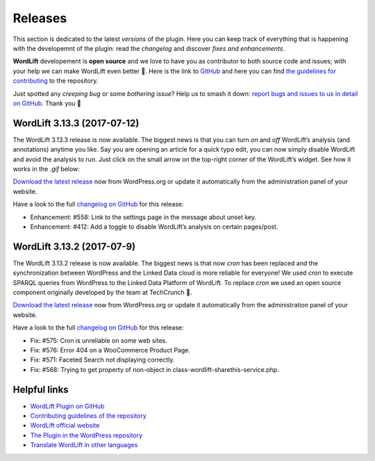 Releases
===============
This section is dedicated to the latest *versions* of the plugin. Here you can keep track of everything that is happening with the developemnt of the plugin: read the *changelog* and discover *fixes and enhancements*.

**WordLift** developement is **open source** and we love to have you as contributor to both source code and issues; with your help we can make WordLift even better 🎉. Here is the link to `GitHub <https://github.com/insideout10/wordlift-plugin>`_ and here you can find `the guidelines for contributing <https://github.com/insideout10/wordlift-plugin/blob/develop/CONTRIBUTING.md>`_ to the repository. 

Just spotted any *creeping bug* or some *bothering issue*? Help us to smash it down: `report bugs and issues to us in detail on GitHub <https://github.com/insideout10/wordlift-plugin/issues/new>`_. Thank you 💙

WordLift 3.13.3 (2017-07-12) 
_____________

The WordLift 3.13.3 release is now available. The biggest news is that you can turn *on* and *off* WordLift’s analysis (and annotations) anytime you like. Say you are opening an article for a quick typo edit, you can now simply disable WordLift and avoid the analysis to run. Just click on the small arrow on the top-right corner of the WordLift’s widget. See how it works in the *.gif* below:

.. image:: /images/wl_toggle_3-13-3.gif

`Download the latest release <https://wordpress.org/plugins/wordlift/>`_ now from WordPress.org or update it automatically from the administration panel of your website.

Have a look to the full `changelog on GitHub <https://github.com/insideout10/wordlift-plugin/issues?utf8=%E2%9C%93&q=is%3Aclosed%20milestone%3A3.13.3%20>`_ for this release:

- Enhancement: #558: Link to the settings page in the message about unset key.
- Enhancement: #412: Add a toggle to disable WordLift’s analysis on certain pages/post.

WordLift 3.13.2 (2017-07-9) 
_____________

The WordLift 3.13.2 release is now available. The biggest news is that now *cron* has been replaced and the synchronization between WordPress and the Linked Data cloud is more reliable for everyone! We used *cron* to execute SPARQL queries from WordPress to the Linked Data Platform of WordLift. To replace *cron* we used an open source component originally developed by the team at TechCrunch 🙌. 

`Download the latest release <https://wordpress.org/plugins/wordlift/>`_ now from WordPress.org or update it automatically from the administration panel of your website.

Have a look to the full `changelog on GitHub <https://github.com/insideout10/wordlift-plugin/issues?utf8=%E2%9C%93&q=is%3Aclosed%20milestone%3A3.13.2%20>`_ for this release:

- Fix: #575: Cron is unreliable on some web sites.
- Fix: #576: Error 404 on a WooCommerce Product Page.
- Fix: #571: Faceted Search not displaying correctly.
- Fix: #568: Trying to get property of non-object in class-wordlift-sharethis-service.php.


Helpful links
_____________

* `WordLift Plugin on GitHub <https://github.com/insideout10/wordlift-plugin>`_ 

* `Contributing guidelines of the repository <https://github.com/insideout10/wordlift-plugin/blob/develop/CONTRIBUTING.md>`_ 

* `WordLift official website <https://wordlift.io>`_ 

* `The Plugin in the WordPress repository <https://wordpress.org/plugins/wordlift/#developers>`_

* `Translate WordLift in other languages <https://translate.wordpress.org/projects/wp-plugins/wordlift>`_



